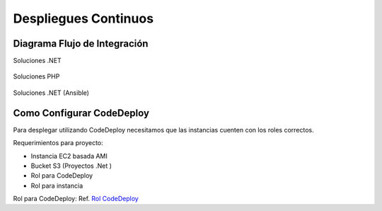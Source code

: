 Despliegues Continuos
=====================

Diagrama Flujo de Integración
-----------------------------

Soluciones .NET

.. figure:: ../_static/images/cdeployment1.png
  :align: center
  :figwidth: 500px
  :target: ../_static/images/cdeployment1.png
  
  
Soluciones PHP

.. figure:: ../_static/images/cdeployment2.png
  :align: center
  :figwidth: 500px
  :target: ../_static/images/cdeployment2.png
    
Soluciones .NET (Ansible)

.. figure:: ../_static/images/cdeployment3.png
  :align: center
  :figwidth: 500px
  :target: ../_static/images/cdeployment3.png    
  
  
  
Como Configurar CodeDeploy
--------------------------

Para desplegar utilizando CodeDeploy necesitamos que las instancias cuenten con los roles correctos.

Requerimientos para proyecto:

* Instancia EC2 basada AMI
* Bucket S3 (Proyectos .Net )
* Rol para CodeDeploy
* Rol para instancia 

Rol para CodeDeploy: 
Ref. `Rol CodeDeploy <http://docs.aws.amazon.com/codedeploy/latest/userguide/how-to-create-service-role.html#how-to-create-service-role-console>`__
